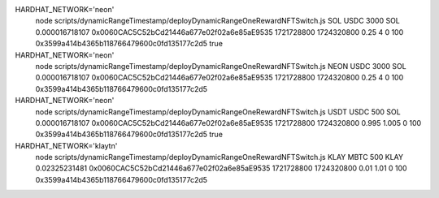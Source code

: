 HARDHAT_NETWORK='neon' \
    node scripts/dynamicRangeTimestamp/deployDynamicRangeOneRewardNFTSwitch.js \
    SOL USDC 3000 \
    SOL 0.000016718107 0x0060CAC5C52bCd21446a677e02f02a6e85aE9535 \
    1721728800 1724320800 \
    0.25 4 \
    0 \
    100 \
    0x3599a414b4365b118766479600c0fd135177c2d5 \
    true

HARDHAT_NETWORK='neon' \
    node scripts/dynamicRangeTimestamp/deployDynamicRangeOneRewardNFTSwitch.js \
    NEON USDC 3000 \
    SOL 0.000016718107 0x0060CAC5C52bCd21446a677e02f02a6e85aE9535 \
    1721728800 1724320800 \
    0.25 4 \
    0 \
    100 \
    0x3599a414b4365b118766479600c0fd135177c2d5

HARDHAT_NETWORK='neon' \
    node scripts/dynamicRangeTimestamp/deployDynamicRangeOneRewardNFTSwitch.js \
    USDT USDC 500 \
    SOL 0.000016718107 0x0060CAC5C52bCd21446a677e02f02a6e85aE9535 \
    1721728800 1724320800 \
    0.995 1.005 \
    0 \
    100 \
    0x3599a414b4365b118766479600c0fd135177c2d5 \
    true

HARDHAT_NETWORK='klaytn' \
    node scripts/dynamicRangeTimestamp/deployDynamicRangeOneRewardNFTSwitch.js \
    KLAY MBTC 500 \
    KLAY 0.02325231481 0x0060CAC5C52bCd21446a677e02f02a6e85aE9535 \
    1721728800 1724320800 \
    0.01 1.01 \
    0 \
    100 \
    0x3599a414b4365b118766479600c0fd135177c2d5

